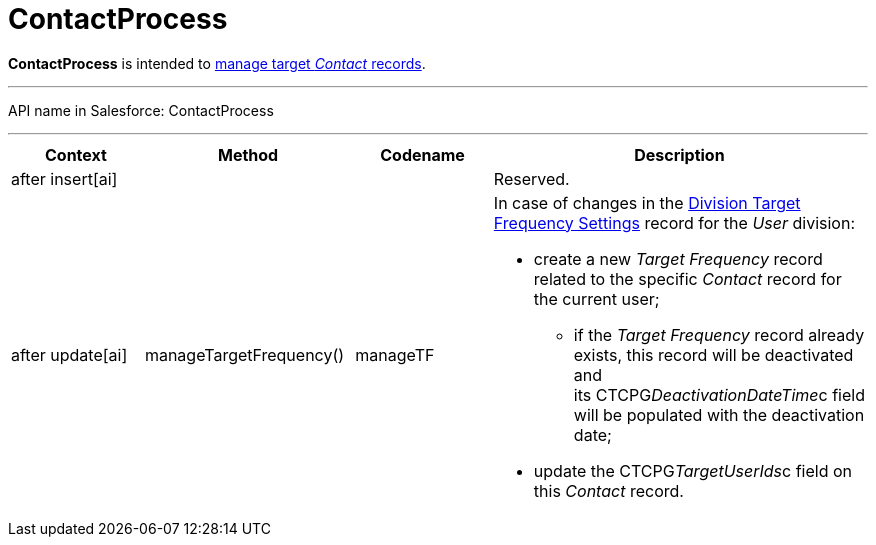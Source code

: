 = ContactProcess

*ContactProcess* is intended to xref:admin-guide/targeting-and-marketing-cycles-management/create-targeting-lists[manage
target _Contact_ records].

'''''

API name in Salesforce: ContactProcess

'''''

[width="100%",cols="25%,25%,25%,25%",]
|===
|*Context* |*Method* |*Codename* |*Description*

|after insert[ai]  | | |Reserved.

|after update[ai] |manageTargetFrequency()  |manageTF a|
In case of changes in
the xref:division-target-frequency-settings[Division Target
Frequency Settings] record for the__ User__ division:

* create a new _Target Frequency_ record related to the
specific _Contact_ record for the current user;
** if the __Target Frequency __record already exists, this record will
be deactivated and its CTCPG__DeactivationDateTime__c field will
be populated with the deactivation date;
* update the CTCPG__TargetUserIds__c field on
this _Contact_ record.

|===


